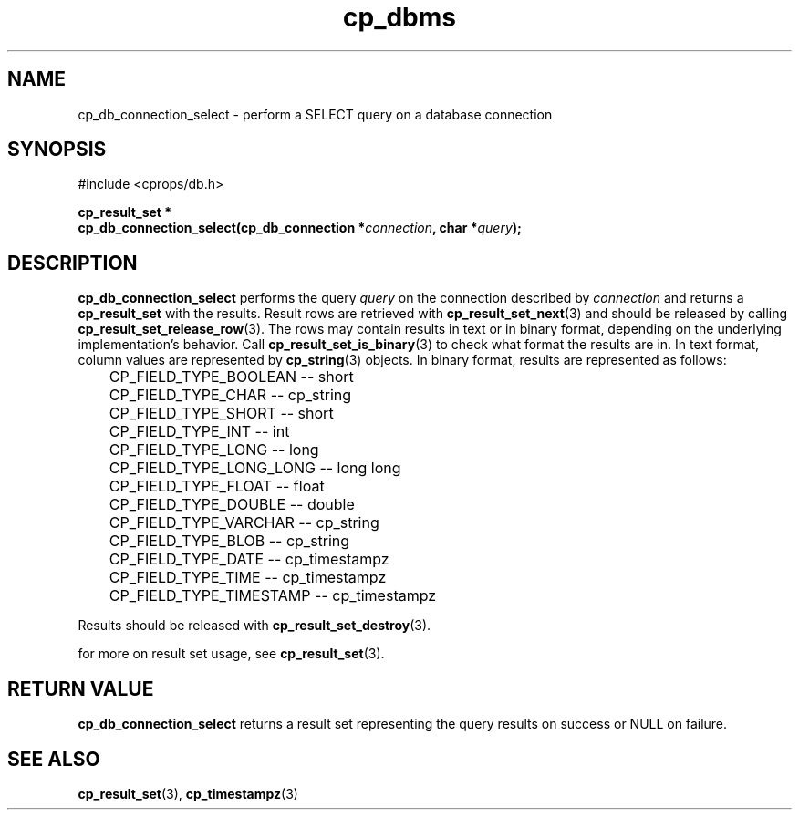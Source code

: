.TH "cp_dbms" 3 "MARCH 2006" "libcprops" "cp_dbms"
.SH NAME
cp_db_connection_select \- perform a SELECT query on a database connection

.SH SYNOPSIS
#include <cprops/db.h>

.BI "cp_result_set *
.ti +5n
.BI "cp_db_connection_select(cp_db_connection *" connection ", char *" query ");
.SH DESCRIPTION
.B cp_db_connection_select
performs the query
.I query
on the connection described by 
.I connection
and returns a 
.B cp_result_set
with the results. Result rows are retrieved with 
.BR cp_result_set_next (3)
and should be released by calling
.BR cp_result_set_release_row (3).
The rows may contain results in text or in binary format, depending on the 
underlying implementation's behavior. Call
.BR cp_result_set_is_binary (3)
to check what format the results are in. In text format, column values are
represented by
.BR cp_string (3)
objects. In binary format, results are represented as follows:

.RS +3n
.nf
	CP_FIELD_TYPE_BOOLEAN     --   short
	CP_FIELD_TYPE_CHAR        --   cp_string
	CP_FIELD_TYPE_SHORT       --   short
	CP_FIELD_TYPE_INT         --   int
	CP_FIELD_TYPE_LONG        --   long
	CP_FIELD_TYPE_LONG_LONG   --   long long
	CP_FIELD_TYPE_FLOAT       --   float
	CP_FIELD_TYPE_DOUBLE      --   double
	CP_FIELD_TYPE_VARCHAR     --   cp_string
	CP_FIELD_TYPE_BLOB        --   cp_string
	CP_FIELD_TYPE_DATE        --   cp_timestampz
	CP_FIELD_TYPE_TIME        --   cp_timestampz
	CP_FIELD_TYPE_TIMESTAMP   --   cp_timestampz
.fi
.RE

Results should be released with
.BR cp_result_set_destroy (3).
.sp
for more on result set usage, see
.BR cp_result_set (3).
.SH RETURN VALUE
.B cp_db_connection_select 
returns a result set representing the query results on success or NULL on 
failure.
.SH SEE ALSO
.BR cp_result_set (3),
.BR cp_timestampz (3)
